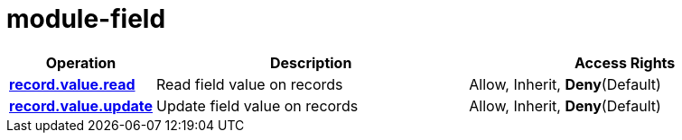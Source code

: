 = module-field

[cols="1s,5a,5a"]
|===
| Operation| Description | Access Rights


| [#rbac-module-field-record.value.read]#<<rbac-module-field-record.value.read,record.value.read>>#
| Read field value on records
| Allow, Inherit, *Deny*(Default)


| [#rbac-module-field-record.value.update]#<<rbac-module-field-record.value.update,record.value.update>>#
| Update field value on records
| Allow, Inherit, *Deny*(Default)


|===
